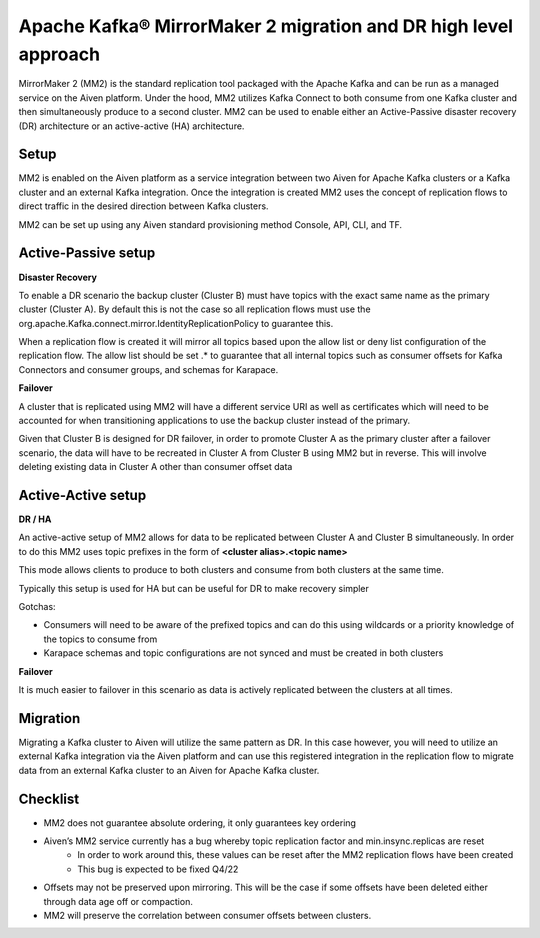Apache Kafka® MirrorMaker 2 migration and DR high level approach
#################################################################

MirrorMaker 2 (MM2) is the standard replication tool packaged with the Apache Kafka and can be run as a managed service on the Aiven platform. Under the hood, MM2 utilizes Kafka Connect to both consume from one Kafka cluster and then simultaneously produce to a second cluster. MM2 can be used to enable either an Active-Passive disaster recovery (DR) architecture or an active-active (HA) architecture.

Setup
--------------

MM2 is enabled on the Aiven platform as a service integration between two Aiven for Apache Kafka clusters or a Kafka cluster and an external Kafka integration. Once the integration is created MM2 uses the concept of replication flows to direct traffic in the desired direction between Kafka clusters.

MM2 can be set up using any Aiven standard provisioning method Console, API, CLI, and TF.

Active-Passive setup
--------------------

**Disaster Recovery**  

To enable a DR scenario the backup cluster (Cluster B) must have topics with the exact same name as the primary cluster (Cluster A). By default this is not the case so all replication flows must use the org.apache.Kafka.connect.mirror.IdentityReplicationPolicy to guarantee this.
 
When a replication flow is created it will mirror all topics based upon the allow list or deny list configuration of the replication flow. The allow list should be set .* to guarantee that all internal topics such as consumer offsets for Kafka Connectors and consumer groups, and schemas for Karapace.

**Failover** 

A cluster that is replicated using MM2 will have a different service URI as well as certificates which will need to be accounted for when transitioning applications to use the backup cluster instead of the primary.

Given that Cluster B is designed for DR failover, in order to promote Cluster A as the primary cluster after a failover scenario, the data will have to be recreated in Cluster A from Cluster B using MM2 but in reverse.
This will involve deleting existing data in Cluster A other than consumer offset data

Active-Active setup
--------------------

**DR / HA**

An active-active setup of MM2 allows for data to be replicated between Cluster A and Cluster B simultaneously. In order to do this MM2 uses topic prefixes in the form of 
**<cluster alias>.<topic name>**

This mode allows clients to produce to both clusters and consume from both clusters at the same time.

Typically this setup is used for HA but can be useful for DR to make recovery simpler

Gotchas:

* Consumers will need to be aware of the prefixed topics and can do this using wildcards or a priority knowledge of the topics to consume from

* Karapace schemas and topic configurations are not synced and must be created in both clusters

**Failover**

It is much easier to failover in this scenario as data is actively replicated between the clusters at all times.

Migration
--------------------
Migrating a Kafka cluster to Aiven will utilize the same pattern as DR. In this case however, you will need to utilize an external Kafka integration via the Aiven platform and can use this registered integration in the replication flow to migrate data from an external Kafka cluster to an Aiven for Apache Kafka cluster.

Checklist
--------------------
* MM2 does not guarantee absolute ordering, it only guarantees key ordering
* Aiven’s MM2 service currently has a bug whereby topic replication factor and min.insync.replicas are reset
   * In order to work around this, these values can be reset after the MM2 replication flows have been created
   * This bug is expected to be fixed Q4/22
* Offsets may not be preserved upon mirroring. This will be the case if some offsets have been deleted either through data age off or compaction.
* MM2 will preserve the correlation between consumer offsets between clusters.